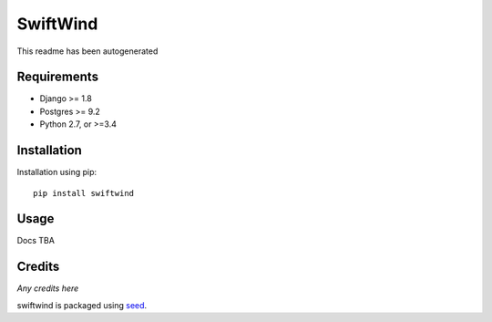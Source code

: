 SwiftWind
=========

This readme has been autogenerated

.. image:: https://img.shields.io/pypi/v/swiftwind.svg
    :target: https://badge.fury.io/py/swiftwind

.. image:: https://img.shields.io/pypi/dm/swiftwind.svg
    :target: https://pypi.python.org/pypi/swiftwind

.. image:: https://img.shields.io/github/license/adamcharnock/swiftwind.svg
    :target: https://pypi.python.org/pypi/swiftwind/

.. image:: https://travis-ci.org/adamcharnock/swiftwind.svg?branch=master
    :target: https://travis-ci.org/adamcharnock/swiftwind/

.. image:: https://coveralls.io/repos/github/adamcharnock/swiftwind/badge.svg?branch=master
    :target: https://coveralls.io/github/adamcharnock/swiftwind?branch=master

Requirements
------------

* Django >= 1.8
* Postgres >= 9.2
* Python 2.7, or >=3.4

Installation
------------

Installation using pip::

    pip install swiftwind

Usage
-----

Docs TBA

Credits
-------

*Any credits here*

swiftwind is packaged using seed_.

.. _seed: https://github.com/adamcharnock/seed/


